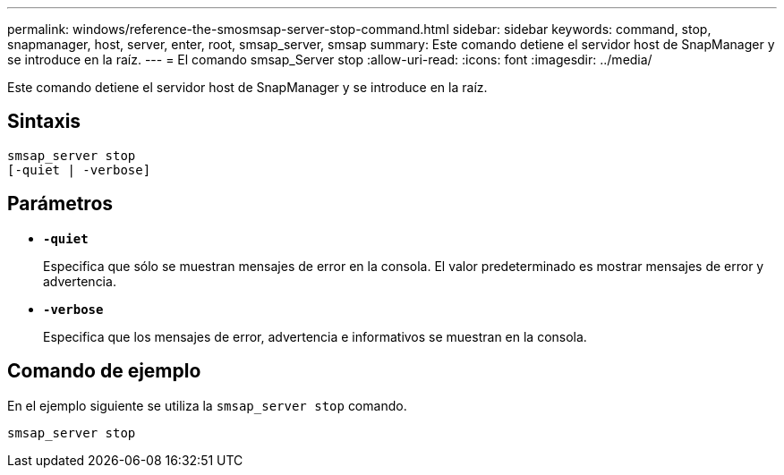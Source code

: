 ---
permalink: windows/reference-the-smosmsap-server-stop-command.html 
sidebar: sidebar 
keywords: command, stop, snapmanager, host, server, enter, root, smsap_server, smsap 
summary: Este comando detiene el servidor host de SnapManager y se introduce en la raíz. 
---
= El comando smsap_Server stop
:allow-uri-read: 
:icons: font
:imagesdir: ../media/


[role="lead"]
Este comando detiene el servidor host de SnapManager y se introduce en la raíz.



== Sintaxis

[listing]
----

smsap_server stop
[-quiet | -verbose]
----


== Parámetros

* *`-quiet`*
+
Especifica que sólo se muestran mensajes de error en la consola. El valor predeterminado es mostrar mensajes de error y advertencia.

* *`-verbose`*
+
Especifica que los mensajes de error, advertencia e informativos se muestran en la consola.





== Comando de ejemplo

En el ejemplo siguiente se utiliza la `smsap_server stop` comando.

[listing]
----
smsap_server stop
----